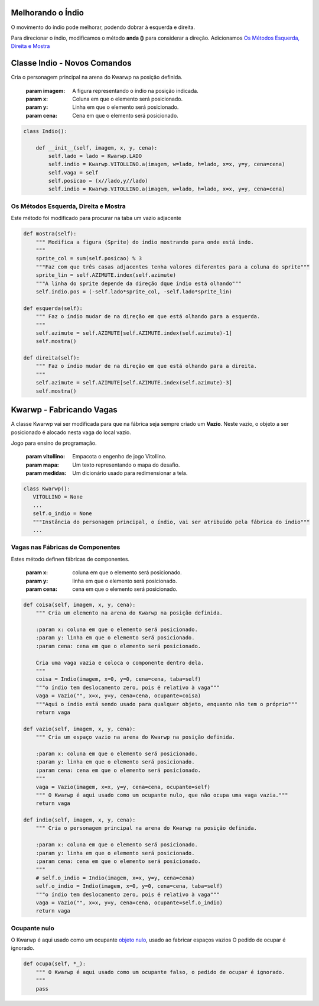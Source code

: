 .. Kwarwp documentation master file, created by
   sphinx-quickstart on Mon Jul 27 10:30:56 2020.
   You can adapt this file completely to your liking, but it should at least
   contain the root `toctree` directive.


.. _melhora_indio:

Melhorando o Índio
===================

O movimento do índio pode melhorar, podendo dobrar à esquerda e direita.

Para direcionar o índio, modificamos o método **anda ()** para considerar a direção.
Adicionamos `Os Métodos Esquerda, Direita e Mostra`_


.. seealso::
 Este código é uma modificação do código descrito em :ref:`organiza_taba`

Classe Indio - Novos Comandos 
=============================

Cria o personagem principal na arena do Kwarwp na posição definida.

   :param imagem: A figura representando o índio na posição indicada.
   :param x: Coluna em que o elemento será posicionado.
   :param y: Linha em que o elemento será posicionado.
   :param cena: Cena em que o elemento será posicionado.

.. code :: python

    class Indio():
      
        def __init__(self, imagem, x, y, cena):
            self.lado = lado = Kwarwp.LADO
            self.indio = Kwarwp.VITOLLINO.a(imagem, w=lado, h=lado, x=x, y=y, cena=cena)
            self.vaga = self
            self.posicao = (x//lado,y//lado)
            self.indio = Kwarwp.VITOLLINO.a(imagem, w=lado, h=lado, x=x, y=y, cena=cena)

Os Métodos Esquerda, Direita e Mostra
-------------------------------------

Este método foi modificado para procurar na taba um vazio adjacente

.. code :: python
       
    def mostra(self):
        """ Modifica a figura (Sprite) do índio mostrando para onde está indo.
        """
        sprite_col = sum(self.posicao) % 3
        """Faz com que três casas adjacentes tenha valores diferentes para a coluna do sprite"""
        sprite_lin = self.AZIMUTE.index(self.azimute)
        """A linha do sprite depende da direção dque índio está olhando"""
        self.indio.pos = (-self.lado*sprite_col, -self.lado*sprite_lin)
       
    def esquerda(self):
        """ Faz o índio mudar de na direção em que está olhando para a esquerda.
        """
        self.azimute = self.AZIMUTE[self.AZIMUTE.index(self.azimute)-1]
        self.mostra()
       
    def direita(self):
        """ Faz o índio mudar de na direção em que está olhando para a direita.
        """
        self.azimute = self.AZIMUTE[self.AZIMUTE.index(self.azimute)-3]
        self.mostra()

Kwarwp - Fabricando Vagas
=========================

A classe Kwarwp vai ser modificada para que na fábrica seja sempre criado um **Vazio**.
Neste vazio, o objeto a ser posicionado é alocado nesta vaga do local vazio.

Jogo para ensino de programação.
      
   :param vitollino: Empacota o engenho de jogo Vitollino.
   :param mapa: Um texto representando o mapa do desafio.
   :param medidas: Um dicionário usado para redimensionar a tela.

.. code :: python

   class Kwarwp():
      VITOLLINO = None
      ...
      self.o_indio = None
      """Instância do personagem principal, o índio, vai ser atribuído pela fábrica do índio"""
      ...

.. seealso::
 Veja o código anterior da classe no tutorial :ref:`movendo_indio`    

Vagas nas Fábricas de Componentes
---------------------------------

Estes método definen fábricas de componentes.
         
    :param x: coluna em que o elemento será posicionado.
    :param y: linha em que o elemento será posicionado.
    :param cena: cena em que o elemento será posicionado.

.. code :: python
        
    def coisa(self, imagem, x, y, cena):
        """ Cria um elemento na arena do Kwarwp na posição definida.

        :param x: coluna em que o elemento será posicionado.
        :param y: linha em que o elemento será posicionado.
        :param cena: cena em que o elemento será posicionado.
        
        Cria uma vaga vazia e coloca o componente dentro dela.
        """
        coisa = Indio(imagem, x=0, y=0, cena=cena, taba=self)
        """o índio tem deslocamento zero, pois é relativo à vaga"""
        vaga = Vazio("", x=x, y=y, cena=cena, ocupante=coisa)
        """Aqui o índio está sendo usado para qualquer objeto, enquanto não tem o próprio"""
        return vaga
        
    def vazio(self, imagem, x, y, cena):
        """ Cria um espaço vazio na arena do Kwarwp na posição definida.

        :param x: coluna em que o elemento será posicionado.
        :param y: linha em que o elemento será posicionado.
        :param cena: cena em que o elemento será posicionado.
        """
        vaga = Vazio(imagem, x=x, y=y, cena=cena, ocupante=self)
        """ O Kwarwp é aqui usado como um ocupante nulo, que não ocupa uma vaga vazia."""
        return vaga
        
    def indio(self, imagem, x, y, cena):
        """ Cria o personagem principal na arena do Kwarwp na posição definida.

        :param x: coluna em que o elemento será posicionado.
        :param y: linha em que o elemento será posicionado.
        :param cena: cena em que o elemento será posicionado.
        """
        # self.o_indio = Indio(imagem, x=x, y=y, cena=cena)
        self.o_indio = Indio(imagem, x=0, y=0, cena=cena, taba=self)
        """o índio tem deslocamento zero, pois é relativo à vaga"""
        vaga = Vazio("", x=x, y=y, cena=cena, ocupante=self.o_indio)
        return vaga

Ocupante nulo
-------------

O Kwarwp é aqui usado como um ocupante `objeto nulo`_, usado ao fabricar espaços vazios
O pedido de ocupar é ignorado.

.. code :: python
       
    def ocupa(self, *_):
        """ O Kwarwp é aqui usado como um ocupante falso, o pedido de ocupar é ignorado.
        """
        pass

.. _`objeto nulo`: https://www.thiengo.com.br/padrao-de-projeto-objeto-nulo

